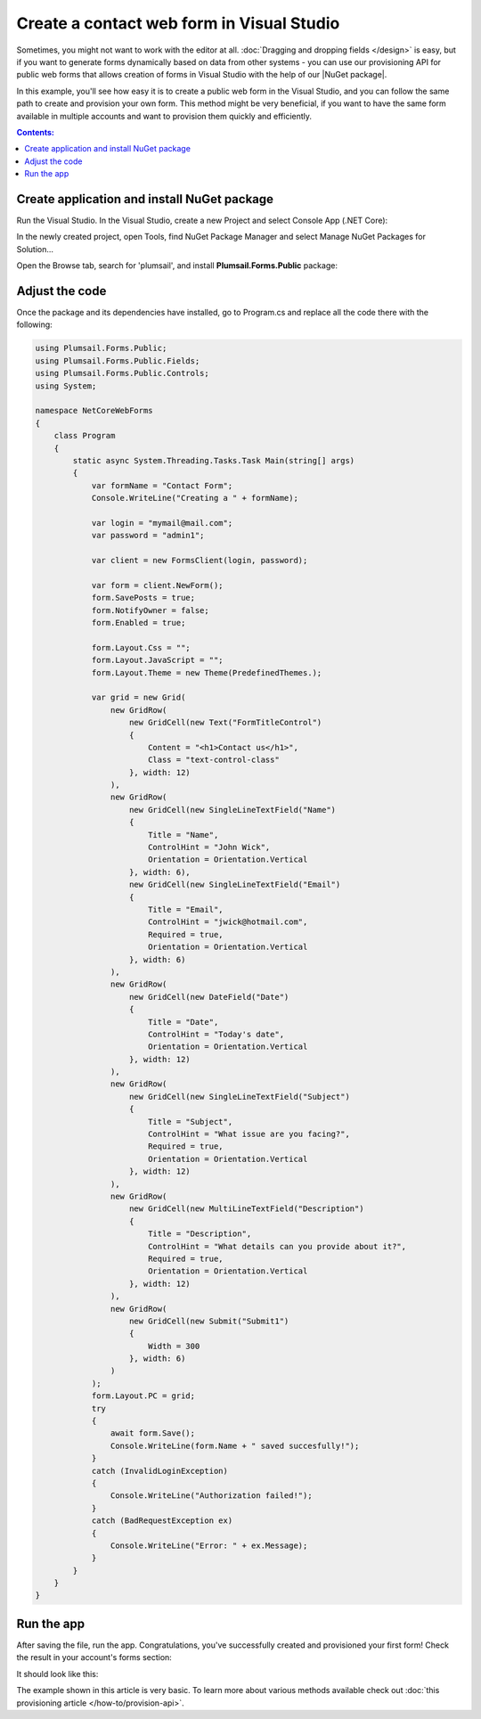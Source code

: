 .. title:: Create a contact web form in Visual Studio 

.. meta::
   :description: Example of creaing and provisioning of Plumsail's public web forms in Visual Studio - follow this case to create new forms from scratch

Create a contact web form in Visual Studio
=======================================================================

Sometimes, you might not want to work with the editor at all. :doc:`Dragging and dropping fields </design>` is easy, but if you want to generate forms dynamically based on data from other systems - you can use our provisioning API for public web forms that allows creation of forms in Visual Studio with the help of our |NuGet package|.

In this example, you'll see how easy it is to create a public web form in the Visual Studio, and you can follow the same path to create and provision your own form. This method might be very beneficial, if you want to have the same form available in multiple accounts and want to provision them quickly and efficiently.

.. |NuGet package| raw:: html

   <a href="https://www.nuget.org/packages/Plumsail.Forms.Public" target="_blank">NuGet package</a>

.. contents:: Contents:
 :local:
 :depth: 1

Create application and install NuGet package
--------------------------------------------------
Run the Visual Studio. In the Visual Studio, create a new Project and select 
Console App (.NET Core):

|pic3|

.. |pic3| image:: ../images/how-to/provision-example/how-to-provision-example-console-app-core.png
   :alt: Create new Console App (.NET Core)

In the newly created project, open Tools, find NuGet Package Manager and select Manage NuGet Packages for Solution...

Open the Browse tab, search for 'plumsail', and install **Plumsail.Forms.Public** package:

|pic4|

.. |pic4| image:: ../images/how-to/provision-example/how-to-provision-example-nuget-package.png
   :alt: Plumsail.Forms.Provision package

Adjust the code
--------------------------------------------------
Once the package and its dependencies have installed, go to Program.cs and replace all the code there with the following:

.. code-block:: c#

    using Plumsail.Forms.Public;
    using Plumsail.Forms.Public.Fields;
    using Plumsail.Forms.Public.Controls;
    using System;

    namespace NetCoreWebForms
    {
        class Program
        {
            static async System.Threading.Tasks.Task Main(string[] args)
            {
                var formName = "Contact Form";
                Console.WriteLine("Creating a " + formName);

                var login = "mymail@mail.com";
                var password = "admin1";

                var client = new FormsClient(login, password);

                var form = client.NewForm();
                form.SavePosts = true;
                form.NotifyOwner = false;
                form.Enabled = true;

                form.Layout.Css = "";
                form.Layout.JavaScript = "";
                form.Layout.Theme = new Theme(PredefinedThemes.);

                var grid = new Grid(
                    new GridRow(
                        new GridCell(new Text("FormTitleControl")
                        {
                            Content = "<h1>Contact us</h1>",
                            Class = "text-control-class"
                        }, width: 12)
                    ),
                    new GridRow(
                        new GridCell(new SingleLineTextField("Name")
                        { 
                            Title = "Name",
                            ControlHint = "John Wick",
                            Orientation = Orientation.Vertical
                        }, width: 6),
                        new GridCell(new SingleLineTextField("Email")
                        {
                            Title = "Email",
                            ControlHint = "jwick@hotmail.com",
                            Required = true,
                            Orientation = Orientation.Vertical
                        }, width: 6)
                    ),
                    new GridRow(
                        new GridCell(new DateField("Date")
                        {
                            Title = "Date",
                            ControlHint = "Today's date",
                            Orientation = Orientation.Vertical
                        }, width: 12)
                    ),
                    new GridRow(
                        new GridCell(new SingleLineTextField("Subject")
                        {
                            Title = "Subject",
                            ControlHint = "What issue are you facing?",
                            Required = true,
                            Orientation = Orientation.Vertical
                        }, width: 12)
                    ),
                    new GridRow(
                        new GridCell(new MultiLineTextField("Description")
                        {
                            Title = "Description",
                            ControlHint = "What details can you provide about it?",
                            Required = true,
                            Orientation = Orientation.Vertical
                        }, width: 12)
                    ),
                    new GridRow(
                        new GridCell(new Submit("Submit1")
                        {
                            Width = 300
                        }, width: 6)
                    )
                );
                form.Layout.PC = grid;
                try
                {
                    await form.Save();
                    Console.WriteLine(form.Name + " saved succesfully!");
                }
                catch (InvalidLoginException)
                {
                    Console.WriteLine("Authorization failed!");
                }
                catch (BadRequestException ex)
                {
                    Console.WriteLine("Error: " + ex.Message); 
                }
            }
        }
    }



Run the app
--------------------------------------------------
After saving the file, run the app. Congratulations, you've successfully created and provisioned your first form! Check the result in your account's forms section:

|pic5|

.. |pic5| image:: ../images/how-to/provision-example/how-to-provision-example-copy-link.png
   :alt: Copy link to form

It should look like this:

|pic6|

.. |pic6| image:: ../images/how-to/provision-example/how-to-provision-example-final-form.png
   :alt: Final form

The example shown in this article is very basic. To learn more about various methods available check out :doc:`this provisioning article </how-to/provision-api>`.